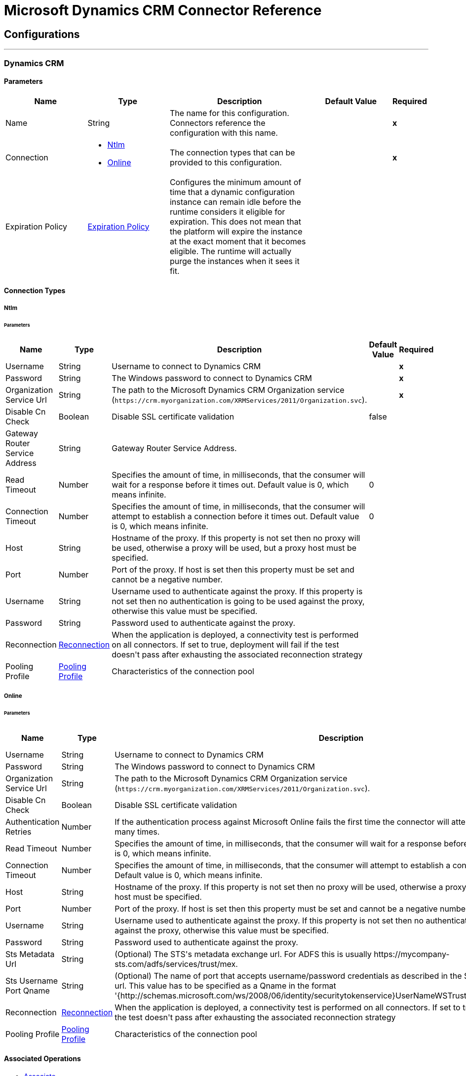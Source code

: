 = Microsoft Dynamics CRM Connector Reference

== Configurations
---
[[dynamics-crm-config]]
=== Dynamics CRM

==== Parameters
[cols=".^20%,.^20%,.^35%,.^20%,^.^5%", options="header"]
|======================
| Name | Type | Description | Default Value | Required
|Name | String | The name for this configuration. Connectors reference the configuration with this name. | | *x*{nbsp}
| Connection a| * <<dynamics-crm-config_ntlm, Ntlm>> {nbsp}
* <<dynamics-crm-config_online, Online>> {nbsp}
 | The connection types that can be provided to this configuration. | | *x*{nbsp}
| Expiration Policy a| <<ExpirationPolicy>> |  +++Configures the minimum amount of time that a dynamic configuration instance can remain idle before the runtime considers it eligible for expiration. This does not mean that the platform will expire the instance at the exact moment that it becomes eligible. The runtime will actually purge the instances when it sees it fit.+++ |  | {nbsp}
|======================

==== Connection Types
[[dynamics-crm-config_ntlm]]
===== Ntlm


====== Parameters
[cols=".^20%,.^20%,.^35%,.^20%,^.^5%", options="header"]
|======================
| Name | Type | Description | Default Value | Required
| Username a| String |  +++Username to connect to Dynamics CRM+++ |  | *x*{nbsp}
| Password a| String |  +++The Windows password to connect to Dynamics CRM+++ |  | *x*{nbsp}
| Organization Service Url a| String |  The path to the Microsoft Dynamics CRM Organization service (`+https://crm.myorganization.com/XRMServices/2011/Organization.svc+`). |  | *x*{nbsp}
| Disable Cn Check a| Boolean |  +++Disable SSL certificate validation+++ |  +++false+++ | {nbsp}
| Gateway Router Service Address a| String |  +++Gateway Router Service Address.+++ |  | {nbsp}
| Read Timeout a| Number |  +++Specifies the amount of time, in milliseconds, that the consumer will wait for a response before it times out. Default value is 0, which means infinite.+++ |  +++0+++ | {nbsp}
| Connection Timeout a| Number |  +++Specifies the amount of time, in milliseconds, that the consumer will attempt to establish a connection before it times out. Default value is 0, which means infinite.+++ |  +++0+++ | {nbsp}
| Host a| String |  +++Hostname of the proxy. If this property is not set then no proxy will be used, otherwise a proxy will be used, but a proxy host must be specified.+++ |  | {nbsp}
| Port a| Number |  +++Port of the proxy. If host is set then this property must be set and cannot be a negative number.+++ |  | {nbsp}
| Username a| String |  +++Username used to authenticate against the proxy. If this property is not set then no authentication is going to be used against the proxy, otherwise this value must be specified.+++ |  | {nbsp}
| Password a| String |  +++Password used to authenticate against the proxy.+++ |  | {nbsp}
| Reconnection a| <<Reconnection>> |  +++When the application is deployed, a connectivity test is performed on all connectors. If set to true, deployment will fail if the test doesn't pass after exhausting the associated reconnection strategy+++ |  | {nbsp}
| Pooling Profile a| <<PoolingProfile>> |  +++Characteristics of the connection pool+++ |  | {nbsp}
|======================
[[dynamics-crm-config_online]]
===== Online


====== Parameters
[cols=".^20%,.^20%,.^35%,.^20%,^.^5%", options="header"]
|======================
| Name | Type | Description | Default Value | Required
| Username a| String |  +++Username to connect to Dynamics CRM+++ |  | *x*{nbsp}
| Password a| String |  +++The Windows password to connect to Dynamics CRM+++ |  | *x*{nbsp}
| Organization Service Url a| String |  The path to the Microsoft Dynamics CRM Organization service (`+https://crm.myorganization.com/XRMServices/2011/Organization.svc+`). |  | *x*{nbsp}
| Disable Cn Check a| Boolean |  +++Disable SSL certificate validation+++ |  +++false+++ | {nbsp}
| Authentication Retries a| Number |  +++If the authentication process against Microsoft Online fails the first time the connector will attempt to re-authenticate this many times.+++ |  | *x*{nbsp}
| Read Timeout a| Number |  +++Specifies the amount of time, in milliseconds, that the consumer will wait for a response before it times out. Default value is 0, which means infinite.+++ |  +++0+++ | {nbsp}
| Connection Timeout a| Number |  +++Specifies the amount of time, in milliseconds, that the consumer will attempt to establish a connection before it times out. Default value is 0, which means infinite.+++ |  +++0+++ | {nbsp}
| Host a| String |  +++Hostname of the proxy. If this property is not set then no proxy will be used, otherwise a proxy will be used, but a proxy host must be specified.+++ |  | {nbsp}
| Port a| Number |  +++Port of the proxy. If host is set then this property must be set and cannot be a negative number.+++ |  | {nbsp}
| Username a| String |  +++Username used to authenticate against the proxy. If this property is not set then no authentication is going to be used against the proxy, otherwise this value must be specified.+++ |  | {nbsp}
| Password a| String |  +++Password used to authenticate against the proxy.+++ |  | {nbsp}
| Sts Metadata Url a| String |  +++(Optional) The STS's metadata exchange url. For ADFS this is usually https://mycompany-sts.com/adfs/services/trust/mex.+++ |  | {nbsp}
| Sts Username Port Qname a| String |  +++(Optional) The name of port that accepts username/password credentials as described in the STS's metadata exchange url. This value has to be specified as a Qname in the format '{http://schemas.microsoft.com/ws/2008/06/identity/securitytokenservice}UserNameWSTrustBinding_IWSTrust13Async'.+++ |  | {nbsp}
| Reconnection a| <<Reconnection>> |  +++When the application is deployed, a connectivity test is performed on all connectors. If set to true, deployment will fail if the test doesn't pass after exhausting the associated reconnection strategy+++ |  | {nbsp}
| Pooling Profile a| <<PoolingProfile>> |  +++Characteristics of the connection pool+++ |  | {nbsp}
|======================

==== Associated Operations

* <<associate>> {nbsp}
* <<create>> {nbsp}
* <<createMultiple>> {nbsp}
* <<delete>> {nbsp}
* <<deleteMultiple>> {nbsp}
* <<disassociate>> {nbsp}
* <<execute>> {nbsp}
* <<executeMultiple>> {nbsp}
* <<retrieve>> {nbsp}
* <<retrieveMultipleByQuery>> {nbsp}
* <<update>> {nbsp}
* <<updateMultiple>> {nbsp}



== Operations

[[associate]]
=== Associate
`<microsoft-dynamics-crm:associate>`

+++
Create links between records.
+++

==== Parameters
[cols=".^20%,.^20%,.^35%,.^20%,^.^5%", options="header"]
|======================
| Name | Type | Description | Default Value | Required
| Configuration | String | The name of the configuration to use. | | *x*{nbsp}
| Logical Name a| String |  +++The logical name of the entity.+++ |  | *x*{nbsp}
| Id a| String |  +++The id of the record to which the related records are associated.+++ |  | *x*{nbsp}
| Relationship Entity Role Is Referenced a| Boolean |  +++false: when the primary entity record is Referencing the record to associate; true: when the primary entity record is Referenced by the record to associate.+++ |  +++false+++ | {nbsp}
| Relationship Schema Name a| String |  +++The name of the relationship to create the link.+++ |  | *x*{nbsp}
| Related Entities Ids a| Array of String |  +++A List<String> with the related entity records ids to associate.+++ |  | *x*{nbsp}
| Reconnection Strategy a| * <<reconnect>>
* <<reconnect-forever>> |  +++A retry strategy in case of connectivity errors+++ |  | {nbsp}
|======================


==== For Configurations.
* <<dynamics-crm-config>> {nbsp}

==== Throws
* MICROSOFT-DYNAMICS-CRM:UNKNOWN {nbsp}
* MICROSOFT-DYNAMICS-CRM:TRANSACTION {nbsp}
* MICROSOFT-DYNAMICS-CRM:INCOMPLETE_WSDL {nbsp}
* MICROSOFT-DYNAMICS-CRM:RETRY_EXHAUSTED {nbsp}
* MICROSOFT-DYNAMICS-CRM:VALIDATION {nbsp}
* MICROSOFT-DYNAMICS-CRM:CONNECTIVITY {nbsp}
* MICROSOFT-DYNAMICS-CRM:TRANSFORMATION {nbsp}
* MICROSOFT-DYNAMICS-CRM:INVALID_SESSION {nbsp}
* MICROSOFT-DYNAMICS-CRM:INVALID_CRYPTOGRAPHIC_ALGORITHM {nbsp}
* MICROSOFT-DYNAMICS-CRM:INVALID_URL {nbsp}
* MICROSOFT-DYNAMICS-CRM:INVALID_JDK_VERSION {nbsp}
* MICROSOFT-DYNAMICS-CRM:INVALID_CERTIFICATE {nbsp}
* MICROSOFT-DYNAMICS-CRM:INVALID_CREDENTIALS {nbsp}


[[create]]
=== Create
`<microsoft-dynamics-crm:create>`

+++
Create a new record.
+++

==== Parameters
[cols=".^20%,.^20%,.^35%,.^20%,^.^5%", options="header"]
|======================
| Name | Type | Description | Default Value | Required
| Configuration | String | The name of the configuration to use. | | *x*{nbsp}
| Logical Name a| String |  +++The logical name of the entity.+++ |  | *x*{nbsp}
| Attributes a| Object |  +++The attributes of the record as a Map<String, Object>.+++ |  +++#[payload]+++ | {nbsp}
| Target Variable a| String |  +++The name of a variable on which the operation's output will be placed+++ |  | {nbsp}
| Target Value a| String |  +++An expression that will be evaluated against the operation's output and the outcome of that expression will be stored in the target variable+++ |  +++#[payload]+++ | {nbsp}
| Reconnection Strategy a| * <<reconnect>>
* <<reconnect-forever>> |  +++A retry strategy in case of connectivity errors+++ |  | {nbsp}
|======================

==== Output
[cols=".^50%,.^50%"]
|======================
| *Type* a| String
|======================

==== For Configurations.
* <<dynamics-crm-config>> {nbsp}

==== Throws
* MICROSOFT-DYNAMICS-CRM:UNKNOWN {nbsp}
* MICROSOFT-DYNAMICS-CRM:TRANSACTION {nbsp}
* MICROSOFT-DYNAMICS-CRM:INCOMPLETE_WSDL {nbsp}
* MICROSOFT-DYNAMICS-CRM:RETRY_EXHAUSTED {nbsp}
* MICROSOFT-DYNAMICS-CRM:VALIDATION {nbsp}
* MICROSOFT-DYNAMICS-CRM:CONNECTIVITY {nbsp}
* MICROSOFT-DYNAMICS-CRM:TRANSFORMATION {nbsp}
* MICROSOFT-DYNAMICS-CRM:INVALID_SESSION {nbsp}
* MICROSOFT-DYNAMICS-CRM:INVALID_CRYPTOGRAPHIC_ALGORITHM {nbsp}
* MICROSOFT-DYNAMICS-CRM:INVALID_URL {nbsp}
* MICROSOFT-DYNAMICS-CRM:INVALID_JDK_VERSION {nbsp}
* MICROSOFT-DYNAMICS-CRM:INVALID_CERTIFICATE {nbsp}
* MICROSOFT-DYNAMICS-CRM:INVALID_CREDENTIALS {nbsp}


[[createMultiple]]
=== Create Multiple
`<microsoft-dynamics-crm:create-multiple>`

+++
Create a several new record.
+++

==== Parameters
[cols=".^20%,.^20%,.^35%,.^20%,^.^5%", options="header"]
|======================
| Name | Type | Description | Default Value | Required
| Configuration | String | The name of the configuration to use. | | *x*{nbsp}
| Logical Name a| String |  +++The logical name of the entity.+++ |  | *x*{nbsp}
| List Of Attributes a| Array of Object |  +++The list of attributes of the record as a List<Map<String, Object>>.+++ |  +++#[payload]+++ | {nbsp}
| Use Single Transaction a| Boolean |  +++If supported (CRM 2016 and above) use a single transaction to create all items, if anyone fails then rollback all.+++ |  +++false+++ | {nbsp}
| Target Variable a| String |  +++The name of a variable on which the operation's output will be placed+++ |  | {nbsp}
| Target Value a| String |  +++An expression that will be evaluated against the operation's output and the outcome of that expression will be stored in the target variable+++ |  +++#[payload]+++ | {nbsp}
| Reconnection Strategy a| * <<reconnect>>
* <<reconnect-forever>> |  +++A retry strategy in case of connectivity errors+++ |  | {nbsp}
|======================

==== Output
[cols=".^50%,.^50%"]
|======================
| *Type* a| <<BulkOperationResult>>
|======================

==== For Configurations.
* <<dynamics-crm-config>> {nbsp}

==== Throws
* MICROSOFT-DYNAMICS-CRM:UNKNOWN {nbsp}
* MICROSOFT-DYNAMICS-CRM:TRANSACTION {nbsp}
* MICROSOFT-DYNAMICS-CRM:INCOMPLETE_WSDL {nbsp}
* MICROSOFT-DYNAMICS-CRM:RETRY_EXHAUSTED {nbsp}
* MICROSOFT-DYNAMICS-CRM:VALIDATION {nbsp}
* MICROSOFT-DYNAMICS-CRM:CONNECTIVITY {nbsp}
* MICROSOFT-DYNAMICS-CRM:TRANSFORMATION {nbsp}
* MICROSOFT-DYNAMICS-CRM:INVALID_SESSION {nbsp}
* MICROSOFT-DYNAMICS-CRM:INVALID_CRYPTOGRAPHIC_ALGORITHM {nbsp}
* MICROSOFT-DYNAMICS-CRM:INVALID_URL {nbsp}
* MICROSOFT-DYNAMICS-CRM:INVALID_JDK_VERSION {nbsp}
* MICROSOFT-DYNAMICS-CRM:INVALID_CERTIFICATE {nbsp}
* MICROSOFT-DYNAMICS-CRM:INVALID_CREDENTIALS {nbsp}


[[delete]]
=== Delete
`<microsoft-dynamics-crm:delete>`

+++
Delete a record.
+++

==== Parameters
[cols=".^20%,.^20%,.^35%,.^20%,^.^5%", options="header"]
|======================
| Name | Type | Description | Default Value | Required
| Configuration | String | The name of the configuration to use. | | *x*{nbsp}
| Logical Name a| String |  +++The logical name of the entity.+++ |  | *x*{nbsp}
| Id a| String |  +++The id of the record to delete.+++ |  | *x*{nbsp}
| Reconnection Strategy a| * <<reconnect>>
* <<reconnect-forever>> |  +++A retry strategy in case of connectivity errors+++ |  | {nbsp}
|======================


==== For Configurations.
* <<dynamics-crm-config>> {nbsp}

==== Throws
* MICROSOFT-DYNAMICS-CRM:UNKNOWN {nbsp}
* MICROSOFT-DYNAMICS-CRM:TRANSACTION {nbsp}
* MICROSOFT-DYNAMICS-CRM:INCOMPLETE_WSDL {nbsp}
* MICROSOFT-DYNAMICS-CRM:RETRY_EXHAUSTED {nbsp}
* MICROSOFT-DYNAMICS-CRM:VALIDATION {nbsp}
* MICROSOFT-DYNAMICS-CRM:CONNECTIVITY {nbsp}
* MICROSOFT-DYNAMICS-CRM:TRANSFORMATION {nbsp}
* MICROSOFT-DYNAMICS-CRM:INVALID_SESSION {nbsp}
* MICROSOFT-DYNAMICS-CRM:INVALID_CRYPTOGRAPHIC_ALGORITHM {nbsp}
* MICROSOFT-DYNAMICS-CRM:INVALID_URL {nbsp}
* MICROSOFT-DYNAMICS-CRM:INVALID_JDK_VERSION {nbsp}
* MICROSOFT-DYNAMICS-CRM:INVALID_CERTIFICATE {nbsp}
* MICROSOFT-DYNAMICS-CRM:INVALID_CREDENTIALS {nbsp}


[[deleteMultiple]]
=== Delete Multiple
`<microsoft-dynamics-crm:delete-multiple>`

+++
Delete multiple records.
+++

==== Parameters
[cols=".^20%,.^20%,.^35%,.^20%,^.^5%", options="header"]
|======================
| Name | Type | Description | Default Value | Required
| Configuration | String | The name of the configuration to use. | | *x*{nbsp}
| Logical Name a| String |  +++The logical name of the entity.+++ |  | *x*{nbsp}
| Ids a| Array of String |  +++The ids of the records to delete.+++ |  | *x*{nbsp}
| Use Single Transaction a| Boolean |  +++If supported (CRM 2016 and above) use a single transaction to delete all items, if anyone fails then rollback all.+++ |  +++false+++ | {nbsp}
| Target Variable a| String |  +++The name of a variable on which the operation's output will be placed+++ |  | {nbsp}
| Target Value a| String |  +++An expression that will be evaluated against the operation's output and the outcome of that expression will be stored in the target variable+++ |  +++#[payload]+++ | {nbsp}
| Reconnection Strategy a| * <<reconnect>>
* <<reconnect-forever>> |  +++A retry strategy in case of connectivity errors+++ |  | {nbsp}
|======================

==== Output
[cols=".^50%,.^50%"]
|======================
| *Type* a| <<BulkOperationResult>>
|======================

==== For Configurations.
* <<dynamics-crm-config>> {nbsp}

==== Throws
* MICROSOFT-DYNAMICS-CRM:UNKNOWN {nbsp}
* MICROSOFT-DYNAMICS-CRM:TRANSACTION {nbsp}
* MICROSOFT-DYNAMICS-CRM:INCOMPLETE_WSDL {nbsp}
* MICROSOFT-DYNAMICS-CRM:RETRY_EXHAUSTED {nbsp}
* MICROSOFT-DYNAMICS-CRM:VALIDATION {nbsp}
* MICROSOFT-DYNAMICS-CRM:CONNECTIVITY {nbsp}
* MICROSOFT-DYNAMICS-CRM:TRANSFORMATION {nbsp}
* MICROSOFT-DYNAMICS-CRM:INVALID_SESSION {nbsp}
* MICROSOFT-DYNAMICS-CRM:INVALID_CRYPTOGRAPHIC_ALGORITHM {nbsp}
* MICROSOFT-DYNAMICS-CRM:INVALID_URL {nbsp}
* MICROSOFT-DYNAMICS-CRM:INVALID_JDK_VERSION {nbsp}
* MICROSOFT-DYNAMICS-CRM:INVALID_CERTIFICATE {nbsp}
* MICROSOFT-DYNAMICS-CRM:INVALID_CREDENTIALS {nbsp}


[[disassociate]]
=== Disassociate
`<microsoft-dynamics-crm:disassociate>`

+++
Delete a link between records.
+++

==== Parameters
[cols=".^20%,.^20%,.^35%,.^20%,^.^5%", options="header"]
|======================
| Name | Type | Description | Default Value | Required
| Configuration | String | The name of the configuration to use. | | *x*{nbsp}
| Logical Name a| String |  +++The logical name of entity.+++ |  | *x*{nbsp}
| Id a| String |  +++The id of the record from which the related records are disassociated.+++ |  | *x*{nbsp}
| Relationship Entity Role Is Referenced a| Boolean |  +++false: when the primary entity record is Referencing the record to associate; true: when the primary entity record is Referenced by the record to associate.+++ |  +++false+++ | {nbsp}
| Relationship Schema Name a| String |  +++The name of the relationship to delete the link.+++ |  | *x*{nbsp}
| Related Entities Ids a| Array of String |  +++A List<String> with the related entity records ids to disassociate.+++ |  | *x*{nbsp}
| Reconnection Strategy a| * <<reconnect>>
* <<reconnect-forever>> |  +++A retry strategy in case of connectivity errors+++ |  | {nbsp}
|======================


==== For Configurations.
* <<dynamics-crm-config>> {nbsp}

==== Throws
* MICROSOFT-DYNAMICS-CRM:UNKNOWN {nbsp}
* MICROSOFT-DYNAMICS-CRM:TRANSACTION {nbsp}
* MICROSOFT-DYNAMICS-CRM:INCOMPLETE_WSDL {nbsp}
* MICROSOFT-DYNAMICS-CRM:RETRY_EXHAUSTED {nbsp}
* MICROSOFT-DYNAMICS-CRM:VALIDATION {nbsp}
* MICROSOFT-DYNAMICS-CRM:CONNECTIVITY {nbsp}
* MICROSOFT-DYNAMICS-CRM:TRANSFORMATION {nbsp}
* MICROSOFT-DYNAMICS-CRM:INVALID_SESSION {nbsp}
* MICROSOFT-DYNAMICS-CRM:INVALID_CRYPTOGRAPHIC_ALGORITHM {nbsp}
* MICROSOFT-DYNAMICS-CRM:INVALID_URL {nbsp}
* MICROSOFT-DYNAMICS-CRM:INVALID_JDK_VERSION {nbsp}
* MICROSOFT-DYNAMICS-CRM:INVALID_CERTIFICATE {nbsp}
* MICROSOFT-DYNAMICS-CRM:INVALID_CREDENTIALS {nbsp}


[[execute]]
=== Execute
`<microsoft-dynamics-crm:execute>`

+++
Executes a message in the form of a request, and returns a response.
+++

==== Parameters
[cols=".^20%,.^20%,.^35%,.^20%,^.^5%", options="header"]
|======================
| Name | Type | Description | Default Value | Required
| Configuration | String | The name of the configuration to use. | | *x*{nbsp}
| Request Name a| String |  +++The logical name of request make.+++ |  | *x*{nbsp}
| Request Parameters a| Any |  +++[DEPRECATED] This parameter will be removed from the configuration in the near future. Set the #[payload] correctly before calling the connector.+++ |  +++#[payload]+++ | {nbsp}
| Request Id a| String |  +++The id of the request to make.+++ |  | {nbsp}
| Target Variable a| String |  +++The name of a variable on which the operation's output will be placed+++ |  | {nbsp}
| Target Value a| String |  +++An expression that will be evaluated against the operation's output and the outcome of that expression will be stored in the target variable+++ |  +++#[payload]+++ | {nbsp}
| Reconnection Strategy a| * <<reconnect>>
* <<reconnect-forever>> |  +++A retry strategy in case of connectivity errors+++ |  | {nbsp}
|======================

==== Output
[cols=".^50%,.^50%"]
|======================
| *Type* a| Any
|======================

==== For Configurations.
* <<dynamics-crm-config>> {nbsp}

==== Throws
* MICROSOFT-DYNAMICS-CRM:UNKNOWN {nbsp}
* MICROSOFT-DYNAMICS-CRM:TRANSACTION {nbsp}
* MICROSOFT-DYNAMICS-CRM:INCOMPLETE_WSDL {nbsp}
* MICROSOFT-DYNAMICS-CRM:RETRY_EXHAUSTED {nbsp}
* MICROSOFT-DYNAMICS-CRM:VALIDATION {nbsp}
* MICROSOFT-DYNAMICS-CRM:CONNECTIVITY {nbsp}
* MICROSOFT-DYNAMICS-CRM:TRANSFORMATION {nbsp}
* MICROSOFT-DYNAMICS-CRM:INVALID_SESSION {nbsp}
* MICROSOFT-DYNAMICS-CRM:INVALID_CRYPTOGRAPHIC_ALGORITHM {nbsp}
* MICROSOFT-DYNAMICS-CRM:INVALID_URL {nbsp}
* MICROSOFT-DYNAMICS-CRM:INVALID_JDK_VERSION {nbsp}
* MICROSOFT-DYNAMICS-CRM:INVALID_CERTIFICATE {nbsp}
* MICROSOFT-DYNAMICS-CRM:INVALID_CREDENTIALS {nbsp}


[[executeMultiple]]
=== Execute Multiple
`<microsoft-dynamics-crm:execute-multiple>`

+++
Executes multiple messages in the form of a request, and returns their respective responses.
+++

==== Parameters
[cols=".^20%,.^20%,.^35%,.^20%,^.^5%", options="header"]
|======================
| Name | Type | Description | Default Value | Required
| Configuration | String | The name of the configuration to use. | | *x*{nbsp}
| Requests a| Array of Any |  +++This parameter is a list of the requests (OrganizationRequest or Map). Set the #[payload] correctly before calling the connector.+++ |  +++#[payload]+++ | {nbsp}
| Use Single Transaction a| Boolean |  +++If supported (CRM 2016 and above) use a single transaction to execute all requests, if anyone fails then rollback all.+++ |  +++false+++ | {nbsp}
| Target Variable a| String |  +++The name of a variable on which the operation's output will be placed+++ |  | {nbsp}
| Target Value a| String |  +++An expression that will be evaluated against the operation's output and the outcome of that expression will be stored in the target variable+++ |  +++#[payload]+++ | {nbsp}
| Reconnection Strategy a| * <<reconnect>>
* <<reconnect-forever>> |  +++A retry strategy in case of connectivity errors+++ |  | {nbsp}
|======================

==== Output
[cols=".^50%,.^50%"]
|======================
| *Type* a| <<BulkOperationResult>>
|======================

==== For Configurations.
* <<dynamics-crm-config>> {nbsp}

==== Throws
* MICROSOFT-DYNAMICS-CRM:UNKNOWN {nbsp}
* MICROSOFT-DYNAMICS-CRM:TRANSACTION {nbsp}
* MICROSOFT-DYNAMICS-CRM:INCOMPLETE_WSDL {nbsp}
* MICROSOFT-DYNAMICS-CRM:RETRY_EXHAUSTED {nbsp}
* MICROSOFT-DYNAMICS-CRM:VALIDATION {nbsp}
* MICROSOFT-DYNAMICS-CRM:CONNECTIVITY {nbsp}
* MICROSOFT-DYNAMICS-CRM:TRANSFORMATION {nbsp}
* MICROSOFT-DYNAMICS-CRM:INVALID_SESSION {nbsp}
* MICROSOFT-DYNAMICS-CRM:INVALID_CRYPTOGRAPHIC_ALGORITHM {nbsp}
* MICROSOFT-DYNAMICS-CRM:INVALID_URL {nbsp}
* MICROSOFT-DYNAMICS-CRM:INVALID_JDK_VERSION {nbsp}
* MICROSOFT-DYNAMICS-CRM:INVALID_CERTIFICATE {nbsp}
* MICROSOFT-DYNAMICS-CRM:INVALID_CREDENTIALS {nbsp}


[[retrieve]]
=== Retrieve
`<microsoft-dynamics-crm:retrieve>`

+++
Retrieve a record.
+++

==== Parameters
[cols=".^20%,.^20%,.^35%,.^20%,^.^5%", options="header"]
|======================
| Name | Type | Description | Default Value | Required
| Configuration | String | The name of the configuration to use. | | *x*{nbsp}
| Logical Name a| String |  +++The logical name of the entity.+++ |  | *x*{nbsp}
| Id a| String |  +++The id of the record to retrieve.+++ |  | *x*{nbsp}
| Target Variable a| String |  +++The name of a variable on which the operation's output will be placed+++ |  | {nbsp}
| Target Value a| String |  +++An expression that will be evaluated against the operation's output and the outcome of that expression will be stored in the target variable+++ |  +++#[payload]+++ | {nbsp}
| Reconnection Strategy a| * <<reconnect>>
* <<reconnect-forever>> |  +++A retry strategy in case of connectivity errors+++ |  | {nbsp}
|======================

==== Output
[cols=".^50%,.^50%"]
|======================
| *Type* a| Object
|======================

==== For Configurations.
* <<dynamics-crm-config>> {nbsp}

==== Throws
* MICROSOFT-DYNAMICS-CRM:UNKNOWN {nbsp}
* MICROSOFT-DYNAMICS-CRM:TRANSACTION {nbsp}
* MICROSOFT-DYNAMICS-CRM:INCOMPLETE_WSDL {nbsp}
* MICROSOFT-DYNAMICS-CRM:RETRY_EXHAUSTED {nbsp}
* MICROSOFT-DYNAMICS-CRM:VALIDATION {nbsp}
* MICROSOFT-DYNAMICS-CRM:CONNECTIVITY {nbsp}
* MICROSOFT-DYNAMICS-CRM:TRANSFORMATION {nbsp}
* MICROSOFT-DYNAMICS-CRM:INVALID_SESSION {nbsp}
* MICROSOFT-DYNAMICS-CRM:INVALID_CRYPTOGRAPHIC_ALGORITHM {nbsp}
* MICROSOFT-DYNAMICS-CRM:INVALID_URL {nbsp}
* MICROSOFT-DYNAMICS-CRM:INVALID_JDK_VERSION {nbsp}
* MICROSOFT-DYNAMICS-CRM:INVALID_CERTIFICATE {nbsp}
* MICROSOFT-DYNAMICS-CRM:INVALID_CREDENTIALS {nbsp}


[[retrieveMultipleByQuery]]
=== Retrieve Multiple By Query
`<microsoft-dynamics-crm:retrieve-multiple-by-query>`

+++
Retrieve multiple records. <p> The definition of the Microsoft XML Query Language can be found in the Schema Definition in this link: <a href="http://msdn.microsoft.com/en-us/library/gg328332.aspx" >http://msdn.microsoft.com/en-us/library/gg328332.aspx</a> <p> The aggregation examples can be found in this link: <a href="http://msdn.microsoft.com/en-us/library/gg328122.aspx" >http://msdn.microsoft.com/en-us/library/gg328122.aspx</a>
+++

==== Parameters
[cols=".^20%,.^20%,.^35%,.^20%,^.^5%", options="header"]
|======================
| Name | Type | Description | Default Value | Required
| Configuration | String | The name of the configuration to use. | | *x*{nbsp}
| Query a| String |  +++For DataSense Query Language, the DSQL query. For Native Query Language, the Fetch XML query.+++ |  +++#[payload]+++ | {nbsp}
| Items Per Page a| Number |  +++The number of items returned per page.+++ |  +++50+++ | {nbsp}
| Single Page Number a| Number |  +++If greater than 0, returns only that specific page.+++ |  +++-1+++ | {nbsp}
| Streaming Strategy a| * <<repeatable-in-memory-iterable>>
* <<repeatable-file-store-iterable>>
* <<non-repeatable-iterable>> |  +++Configure if repeatable streams should be used and their behaviour+++ |  | {nbsp}
| Target Variable a| String |  +++The name of a variable on which the operation's output will be placed+++ |  | {nbsp}
| Target Value a| String |  +++An expression that will be evaluated against the operation's output and the outcome of that expression will be stored in the target variable+++ |  +++#[payload]+++ | {nbsp}
| Reconnection Strategy a| * <<reconnect>>
* <<reconnect-forever>> |  +++A retry strategy in case of connectivity errors+++ |  | {nbsp}
|======================

==== Output
[cols=".^50%,.^50%"]
|======================
| *Type* a| Array of Object
|======================

==== For Configurations.
* <<dynamics-crm-config>> {nbsp}

==== Throws
* MICROSOFT-DYNAMICS-CRM:INVALID_URL {nbsp}
* MICROSOFT-DYNAMICS-CRM:UNKNOWN {nbsp}
* MICROSOFT-DYNAMICS-CRM:INVALID_JDK_VERSION {nbsp}
* MICROSOFT-DYNAMICS-CRM:INVALID_CERTIFICATE {nbsp}
* MICROSOFT-DYNAMICS-CRM:TRANSACTION {nbsp}
* MICROSOFT-DYNAMICS-CRM:INCOMPLETE_WSDL {nbsp}
* MICROSOFT-DYNAMICS-CRM:VALIDATION {nbsp}
* MICROSOFT-DYNAMICS-CRM:TRANSFORMATION {nbsp}
* MICROSOFT-DYNAMICS-CRM:INVALID_SESSION {nbsp}
* MICROSOFT-DYNAMICS-CRM:CONNECTIVITY {nbsp}
* MICROSOFT-DYNAMICS-CRM:INVALID_CRYPTOGRAPHIC_ALGORITHM {nbsp}
* MICROSOFT-DYNAMICS-CRM:INVALID_CREDENTIALS {nbsp}


[[update]]
=== Update
`<microsoft-dynamics-crm:update>`

+++
Update a record's attributes.
+++

==== Parameters
[cols=".^20%,.^20%,.^35%,.^20%,^.^5%", options="header"]
|======================
| Name | Type | Description | Default Value | Required
| Configuration | String | The name of the configuration to use. | | *x*{nbsp}
| Logical Name a| String |  +++The logical name of the entity.+++ |  | *x*{nbsp}
| Id a| String |  +++The id of the record to update.+++ |  | *x*{nbsp}
| Attributes a| Object |  +++The attributes to be updated as a Map<String, Object>.+++ |  +++#[payload]+++ | {nbsp}
| Reconnection Strategy a| * <<reconnect>>
* <<reconnect-forever>> |  +++A retry strategy in case of connectivity errors+++ |  | {nbsp}
|======================


==== For Configurations.
* <<dynamics-crm-config>> {nbsp}

==== Throws
* MICROSOFT-DYNAMICS-CRM:UNKNOWN {nbsp}
* MICROSOFT-DYNAMICS-CRM:TRANSACTION {nbsp}
* MICROSOFT-DYNAMICS-CRM:INCOMPLETE_WSDL {nbsp}
* MICROSOFT-DYNAMICS-CRM:RETRY_EXHAUSTED {nbsp}
* MICROSOFT-DYNAMICS-CRM:VALIDATION {nbsp}
* MICROSOFT-DYNAMICS-CRM:CONNECTIVITY {nbsp}
* MICROSOFT-DYNAMICS-CRM:TRANSFORMATION {nbsp}
* MICROSOFT-DYNAMICS-CRM:INVALID_SESSION {nbsp}
* MICROSOFT-DYNAMICS-CRM:INVALID_CRYPTOGRAPHIC_ALGORITHM {nbsp}
* MICROSOFT-DYNAMICS-CRM:INVALID_URL {nbsp}
* MICROSOFT-DYNAMICS-CRM:INVALID_JDK_VERSION {nbsp}
* MICROSOFT-DYNAMICS-CRM:INVALID_CERTIFICATE {nbsp}
* MICROSOFT-DYNAMICS-CRM:INVALID_CREDENTIALS {nbsp}


[[updateMultiple]]
=== Update Multiple
`<microsoft-dynamics-crm:update-multiple>`

+++
Update a record's attributes.
+++

==== Parameters
[cols=".^20%,.^20%,.^35%,.^20%,^.^5%", options="header"]
|======================
| Name | Type | Description | Default Value | Required
| Configuration | String | The name of the configuration to use. | | *x*{nbsp}
| Logical Name a| String |  +++The logical name of the entity.+++ |  | *x*{nbsp}
| List Of Attributes a| Array of Object |  +++The list of attributes of the record as a List<Map<String, Object>>.+++ |  +++#[payload]+++ | {nbsp}
| Use Single Transaction a| Boolean |  +++If supported (CRM 2016 and above) use a single transaction to update all items, if anyone fails then rollback all.+++ |  +++false+++ | {nbsp}
| Target Variable a| String |  +++The name of a variable on which the operation's output will be placed+++ |  | {nbsp}
| Target Value a| String |  +++An expression that will be evaluated against the operation's output and the outcome of that expression will be stored in the target variable+++ |  +++#[payload]+++ | {nbsp}
| Reconnection Strategy a| * <<reconnect>>
* <<reconnect-forever>> |  +++A retry strategy in case of connectivity errors+++ |  | {nbsp}
|======================

==== Output
[cols=".^50%,.^50%"]
|======================
| *Type* a| <<BulkOperationResult>>
|======================

==== For Configurations.
* <<dynamics-crm-config>> {nbsp}

==== Throws
* MICROSOFT-DYNAMICS-CRM:UNKNOWN {nbsp}
* MICROSOFT-DYNAMICS-CRM:TRANSACTION {nbsp}
* MICROSOFT-DYNAMICS-CRM:INCOMPLETE_WSDL {nbsp}
* MICROSOFT-DYNAMICS-CRM:RETRY_EXHAUSTED {nbsp}
* MICROSOFT-DYNAMICS-CRM:VALIDATION {nbsp}
* MICROSOFT-DYNAMICS-CRM:CONNECTIVITY {nbsp}
* MICROSOFT-DYNAMICS-CRM:TRANSFORMATION {nbsp}
* MICROSOFT-DYNAMICS-CRM:INVALID_SESSION {nbsp}
* MICROSOFT-DYNAMICS-CRM:INVALID_CRYPTOGRAPHIC_ALGORITHM {nbsp}
* MICROSOFT-DYNAMICS-CRM:INVALID_URL {nbsp}
* MICROSOFT-DYNAMICS-CRM:INVALID_JDK_VERSION {nbsp}
* MICROSOFT-DYNAMICS-CRM:INVALID_CERTIFICATE {nbsp}
* MICROSOFT-DYNAMICS-CRM:INVALID_CREDENTIALS {nbsp}



== Types
[[Reconnection]]
=== Reconnection

[cols=".^20%,.^25%,.^30%,.^15%,.^10%", options="header"]
|======================
| Field | Type | Description | Default Value | Required
| Fails Deployment a| Boolean | When the application is deployed, a connectivity test is performed on all connectors. If set to true, deployment will fail if the test doesn't pass after exhausting the associated reconnection strategy |  | 
| Reconnection Strategy a| * <<reconnect>>
* <<reconnect-forever>> | The reconnection strategy to use |  | 
|======================

[[reconnect]]
=== Reconnect

[cols=".^20%,.^25%,.^30%,.^15%,.^10%", options="header"]
|======================
| Field | Type | Description | Default Value | Required
| Frequency a| Number | How often (in ms) to reconnect |  | 
| Count a| Number | How many reconnection attempts to make |  | 
|======================

[[reconnect-forever]]
=== Reconnect Forever

[cols=".^20%,.^25%,.^30%,.^15%,.^10%", options="header"]
|======================
| Field | Type | Description | Default Value | Required
| Frequency a| Number | How often (in ms) to reconnect |  | 
|======================

[[PoolingProfile]]
=== Pooling Profile

[cols=".^20%,.^25%,.^30%,.^15%,.^10%", options="header"]
|======================
| Field | Type | Description | Default Value | Required
| Max Active a| Number | Controls the maximum number of Mule components that can be borrowed from a session at one time. When set to a negative value, there is no limit to the number of components that may be active at one time. When maxActive is exceeded, the pool is said to be exhausted. |  | 
| Max Idle a| Number | Controls the maximum number of Mule components that can sit idle in the pool at any time. When set to a negative value, there is no limit to the number of Mule components that may be idle at one time. |  | 
| Max Wait a| Number | Specifies the number of milliseconds to wait for a pooled component to become available when the pool is exhausted and the exhaustedAction is set to WHEN_EXHAUSTED_WAIT. |  | 
| Min Eviction Millis a| Number | Determines the minimum amount of time an object may sit idle in the pool before it is eligible for eviction. When non-positive, no objects will be evicted from the pool due to idle time alone. |  | 
| Eviction Check Interval Millis a| Number | Specifies the number of milliseconds between runs of the object evictor. When non-positive, no object evictor is executed. |  | 
| Exhausted Action a| Enumeration, one of:

** WHEN_EXHAUSTED_GROW
** WHEN_EXHAUSTED_WAIT
** WHEN_EXHAUSTED_FAIL | Specifies the behavior of the Mule component pool when the pool is exhausted. Possible values are: "WHEN_EXHAUSTED_FAIL", which will throw a NoSuchElementException, "WHEN_EXHAUSTED_WAIT", which will block by invoking Object.wait(long) until a new or idle object is available, or WHEN_EXHAUSTED_GROW, which will create a new Mule instance and return it, essentially making maxActive meaningless. If a positive maxWait value is supplied, it will block for at most that many milliseconds, after which a NoSuchElementException will be thrown. If maxThreadWait is a negative value, it will block indefinitely. |  | 
| Initialisation Policy a| Enumeration, one of:

** INITIALISE_NONE
** INITIALISE_ONE
** INITIALISE_ALL | Determines how components in a pool should be initialized. The possible values are: INITIALISE_NONE (will not load any components into the pool on startup), INITIALISE_ONE (will load one initial component into the pool on startup), or INITIALISE_ALL (will load all components in the pool on startup) |  | 
| Disabled a| Boolean | Whether pooling should be disabled |  | 
|======================

[[ExpirationPolicy]]
=== Expiration Policy

[cols=".^20%,.^25%,.^30%,.^15%,.^10%", options="header"]
|======================
| Field | Type | Description | Default Value | Required
| Max Idle Time a| Number | A scalar time value for the maximum amount of time a dynamic configuration instance should be allowed to be idle before it's considered eligible for expiration |  | 
| Time Unit a| Enumeration, one of:

** NANOSECONDS
** MICROSECONDS
** MILLISECONDS
** SECONDS
** MINUTES
** HOURS
** DAYS | A time unit that qualifies the maxIdleTime attribute |  | 
|======================

[[BulkOperationResult]]
=== Bulk Operation Result

[cols=".^20%,.^25%,.^30%,.^15%,.^10%", options="header"]
|======================
| Field | Type | Description | Default Value | Required
| Id a| Any |  |  | 
| Items a| Array of <<BulkItem>> |  |  | 
| Successful a| Boolean |  |  | 
|======================

[[BulkItem]]
=== Bulk Item

[cols=".^20%,.^25%,.^30%,.^15%,.^10%", options="header"]
|======================
| Field | Type | Description | Default Value | Required
| Exception a| Any |  |  | 
| Id a| Any |  |  | 
| Message a| String |  |  | 
| Payload a| Object |  |  | 
| Status Code a| String |  |  | 
| Successful a| Boolean |  |  | 
|======================

[[repeatable-in-memory-iterable]]
=== Repeatable In Memory Iterable

[cols=".^20%,.^25%,.^30%,.^15%,.^10%", options="header"]
|======================
| Field | Type | Description | Default Value | Required
| Initial Buffer Size a| Number | This is the amount of instances that will be initially be allowed to be kept in memory in order to consume the stream and provide random access to it. If the stream contains more data than can fit into this buffer, then it will be expanded according to the bufferSizeIncrement attribute, with an upper limit of maxInMemorySize. Default value is 100 instances. |  | 
| Buffer Size Increment a| Number | This is by how much will the buffer size by expanded if it exceeds its initial size. Setting a value of zero or lower will mean that the buffer should not expand, meaning that a STREAM_MAXIMUM_SIZE_EXCEEDED error will be raised when the buffer gets full. Default value is 100 instances. |  | 
| Max Buffer Size a| Number | This is the maximum amount of memory that will be used. If more than that is used then a STREAM_MAXIMUM_SIZE_EXCEEDED error will be raised. A value lower or equal to zero means no limit. |  | 
|======================

[[repeatable-file-store-iterable]]
=== Repeatable File Store Iterable

[cols=".^20%,.^25%,.^30%,.^15%,.^10%", options="header"]
|======================
| Field | Type | Description | Default Value | Required
| Max In Memory Size a| Number | This is the maximum amount of instances that will be kept in memory. If more than that is required, then it will start to buffer the content on disk. |  | 
| Buffer Unit a| Enumeration, one of:

** BYTE
** KB
** MB
** GB | The unit in which maxInMemorySize is expressed |  | 
|======================

